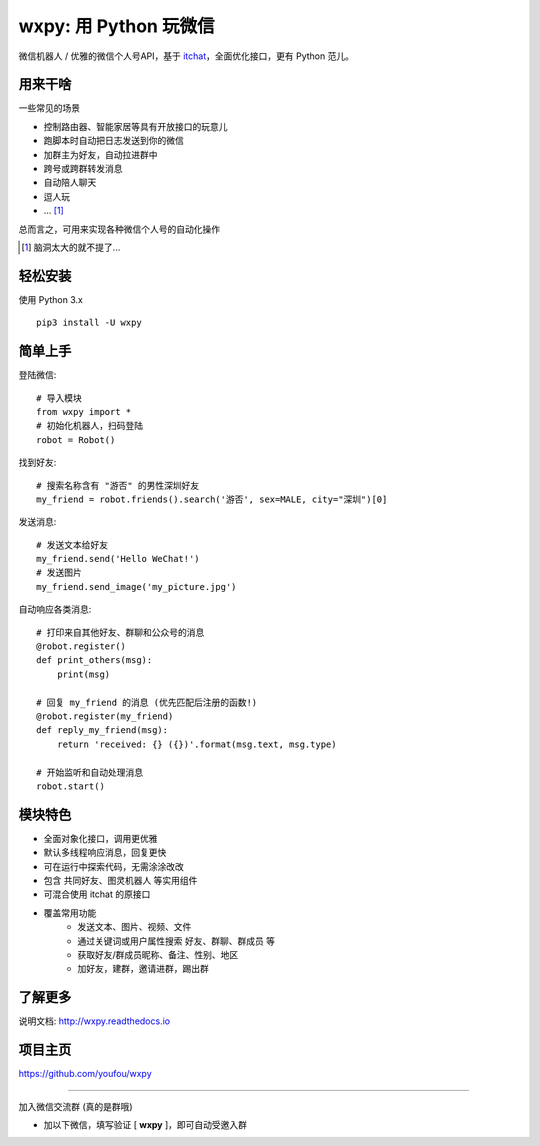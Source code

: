 wxpy: 用 Python 玩微信
==============================

微信机器人 / 优雅的微信个人号API，基于 `itchat <https://github.com/littlecodersh/itchat>`_，全面优化接口，更有 Python 范儿。


用来干啥
----------------

一些常见的场景

* 控制路由器、智能家居等具有开放接口的玩意儿
* 跑脚本时自动把日志发送到你的微信
* 加群主为好友，自动拉进群中
* 跨号或跨群转发消息
* 自动陪人聊天
* 逗人玩
* ... [1]_

总而言之，可用来实现各种微信个人号的自动化操作

..  [1] 脑洞太大的就不提了...


轻松安装
----------------

使用 Python 3.x ::

    pip3 install -U wxpy


简单上手
----------------


登陆微信::

    # 导入模块
    from wxpy import *
    # 初始化机器人，扫码登陆
    robot = Robot()

找到好友::

    # 搜索名称含有 "游否" 的男性深圳好友
    my_friend = robot.friends().search('游否', sex=MALE, city="深圳")[0]

发送消息::

    # 发送文本给好友
    my_friend.send('Hello WeChat!')
    # 发送图片
    my_friend.send_image('my_picture.jpg')

自动响应各类消息::

    # 打印来自其他好友、群聊和公众号的消息
    @robot.register()
    def print_others(msg):
        print(msg)

    # 回复 my_friend 的消息 (优先匹配后注册的函数!)
    @robot.register(my_friend)
    def reply_my_friend(msg):
        return 'received: {} ({})'.format(msg.text, msg.type)

    # 开始监听和自动处理消息
    robot.start()


模块特色
----------------

* 全面对象化接口，调用更优雅
* 默认多线程响应消息，回复更快
* 可在运行中探索代码，无需涂涂改改
* 包含 共同好友、图灵机器人 等实用组件
* 可混合使用 itchat 的原接口
* 覆盖常用功能
    * 发送文本、图片、视频、文件
    * 通过关键词或用户属性搜索 好友、群聊、群成员 等
    * 获取好友/群成员昵称、备注、性别、地区
    * 加好友，建群，邀请进群，踢出群

了解更多
----------------

说明文档: http://wxpy.readthedocs.io

项目主页
----------------

https://github.com/youfou/wxpy

--------

加入微信交流群 (真的是群哦)

* 加以下微信，填写验证 [ **wxpy** ]，即可自动受邀入群

..  image:: https://github.com/youfou/wxpy/raw/master/docs/wechat-group.png
